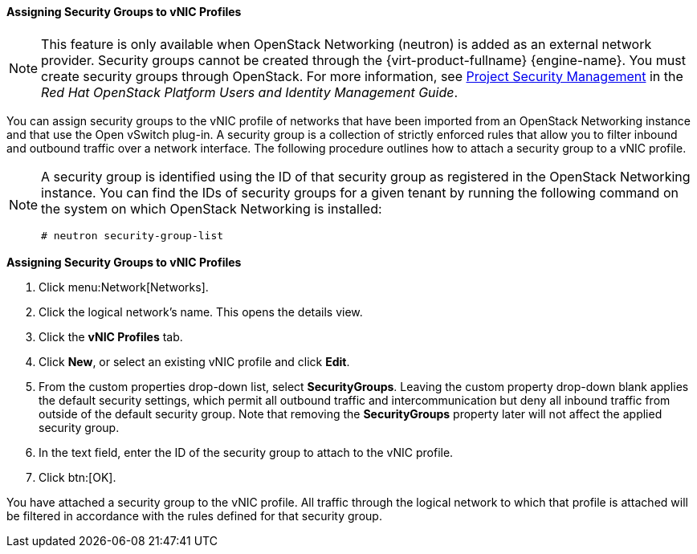 [[Assigning_Security_Groups_to_VNIC_Profiles]]
==== Assigning Security Groups to vNIC Profiles


[NOTE]
====
This feature is only available when OpenStack Networking (neutron) is added as an external network provider. Security groups cannot be created through the {virt-product-fullname} {engine-name}. You must create security groups through OpenStack. For more information, see link:https://access.redhat.com/documentation/en-us/red_hat_openstack_platform/10/html-single/users_and_identity_management_guide/#project-security[Project Security Management] in the _Red Hat OpenStack Platform Users and Identity Management Guide_.
====

You can assign security groups to the vNIC profile of networks that have been imported from an OpenStack Networking instance and that use the Open vSwitch plug-in. A security group is a collection of strictly enforced rules that allow you to filter inbound and outbound traffic over a network interface. The following procedure outlines how to attach a security group to a vNIC profile.

[NOTE]
====
A security group is identified using the ID of that security group as registered in the OpenStack Networking instance. You can find the IDs of security groups for a given tenant by running the following command on the system on which OpenStack Networking is installed:

[options="nowrap" subs="normal"]
----
# neutron security-group-list
----

====


*Assigning Security Groups to vNIC Profiles*

. Click menu:Network[Networks].
. Click the logical network's name. This opens the details view.
. Click the *vNIC Profiles* tab.
. Click *New*, or select an existing vNIC profile and click *Edit*.
. From the custom properties drop-down list, select *SecurityGroups*. Leaving the custom property drop-down blank applies the default security settings, which permit all outbound traffic and intercommunication but deny all inbound traffic from outside of the default security group. Note that removing the *SecurityGroups* property later will not affect the applied security group.
. In the text field, enter the ID of the security group to attach to the vNIC profile.
. Click btn:[OK].


You have attached a security group to the vNIC profile. All traffic through the logical network to which that profile is attached will be filtered in accordance with the rules defined for that security group.
